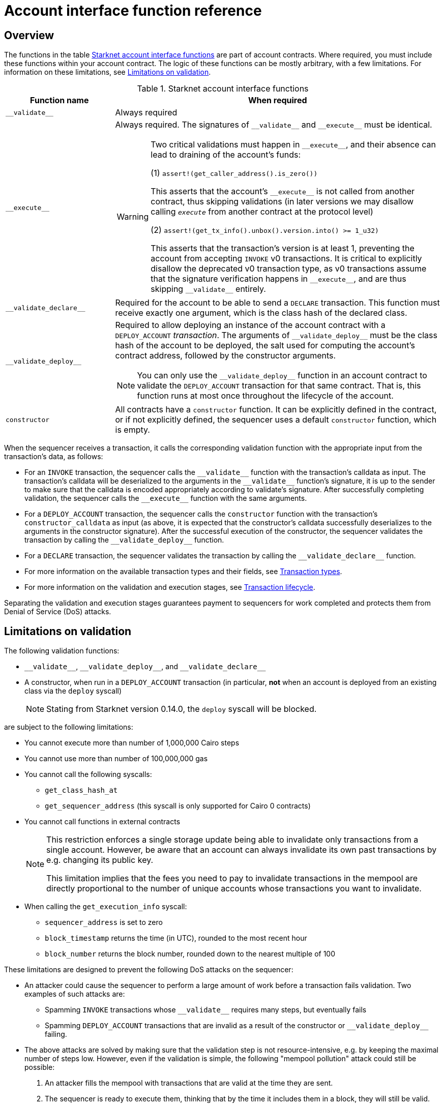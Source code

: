 [id="account_interface_functions"]
= Account interface function reference

== Overview

The functions in the table xref:#starknet_account_interface_functions[] are part of account contracts. Where required, you must include these functions within your account contract. The logic of these functions can be mostly arbitrary, with a few limitations. For information on these limitations, see xref:#limitations_of_validation[].

[#starknet_account_interface_functions]
.Starknet account interface functions
[cols="1,3a"]
|===
| Function name | When required

| `+__validate__+` | Always required
| `+__execute__+` | Always required. The signatures of `+__validate__+` and `+__execute__+` must be identical.

[WARNING]
====
Two critical validations must happen in `+__execute__+`, and their absence can lead to draining of the account's funds:

(1) `assert!(get_caller_address().is_zero())`

This asserts that the account's `+__execute__+` is not called from another contract, thus skipping validations (in later versions we may disallow calling `__execute__` from another contract at the protocol level)

(2) `assert!(get_tx_info().unbox().version.into() >= 1_u32)`

This asserts that the transaction's version is at least 1, preventing the account from accepting `INVOKE` v0 transactions. It is critical to explicitly disallow the deprecated v0 transaction type, as v0 transactions assume that the signature verification happens in `+__execute__+`, and are thus skipping `+__validate__+` entirely.
====
| `+__validate_declare__+` | Required for the account to be able to send a `DECLARE` transaction. This function must receive exactly one argument, which is the class hash of the declared class.
| `+__validate_deploy__+` a| Required to allow deploying an instance of the account contract with a `DEPLOY_ACCOUNT` _transaction_. The arguments of `+__validate_deploy__+` must be the class hash of the account to be deployed, the salt used for computing the account's contract address, followed by the constructor arguments.

[NOTE]
====
You can only use the `+__validate_deploy__+` function in an account contract to validate the `DEPLOY_ACCOUNT` transaction for that same contract.
That is, this function runs at most once throughout the lifecycle of the account.
====
| `constructor` | All contracts have a `constructor` function. It can be explicitly defined in the contract, or if not explicitly defined, the sequencer uses a default `constructor` function, which is empty.
|===

When the sequencer receives a transaction, it calls the corresponding validation function with the appropriate input from the transaction's data, as follows:

* For an `INVOKE` transaction, the sequencer calls the `+__validate__+` function with the transaction's calldata as input. The transaction's calldata will be deserialized to the arguments in the `+__validate__+` function's signature, it is up to the sender to make sure that the calldata is encoded appropriately according to validate's signature. After successfully completing validation, the sequencer calls the `+__execute__+` function with the same arguments.
* For a `DEPLOY_ACCOUNT` transaction, the sequencer calls the `constructor` function with the transaction's `constructor_calldata` as input (as above, it is expected that the constructor's calldata successfully deserializes to the arguments in the constructor signature). After the successful execution of the constructor, the sequencer validates the transaction by calling the `+__validate_deploy__+` function.
* For a `DECLARE` transaction, the sequencer validates the transaction by calling the `+__validate_declare__+` function.

* For more information on the available transaction types and their fields, see xref:architecture-and-concepts:network-architecture/transactions.adoc[Transaction types].
* For more information on the validation and execution stages, see xref:architecture-and-concepts:network-architecture/transaction-life-cycle.adoc[Transaction lifecycle].

Separating the validation and execution stages guarantees payment to sequencers for work completed and protects them from Denial of Service (DoS) attacks.

[#limitations_of_validation]
== Limitations on validation

The following validation functions:

* `+__validate__+`, `+__validate_deploy__+`, and `+__validate_declare__+`
* A constructor, when run in a `DEPLOY_ACCOUNT` transaction (in particular, *not* when an account is deployed from an existing class via the `deploy` syscall)
+
[NOTE]
====
Stating from Starknet version 0.14.0, the `deploy` syscall will be blocked.
====

are subject to the following limitations:

* You cannot execute more than number of 1,000,000 Cairo steps
* You cannot use more than number of 100,000,000 gas
* You cannot call the following syscalls:
** `get_class_hash_at`
** `get_sequencer_address` (this syscall is only supported for Cairo 0 contracts)
* You cannot call functions in external contracts
+
[NOTE]
====
This restriction enforces a single storage update being able to invalidate only transactions from a single account. However, be aware that an account can always invalidate its own past transactions by e.g. changing its public key.

This limitation implies that the fees you need to pay to invalidate transactions in the mempool are directly proportional to the number of unique accounts whose transactions you want to invalidate.
====
* When calling the `get_execution_info` syscall:
** `sequencer_address` is set to zero
** `block_timestamp` returns the time (in UTC), rounded to the most recent hour
** `block_number` returns the block number, rounded down to the nearest multiple of 100


These limitations are designed to prevent the following DoS attacks on the sequencer:

* An attacker could cause the sequencer to perform a large amount of work before a transaction fails validation. Two examples of such attacks are:
** Spamming `INVOKE` transactions whose `+__validate__+` requires many steps, but eventually fails
** Spamming `DEPLOY_ACCOUNT` transactions that are invalid as a result of the constructor or `+__validate_deploy__+` failing.
* The above attacks are solved by making sure that the validation step is not resource-intensive, e.g. by keeping the maximal number of steps low. However, even if the validation is simple, the following "mempool pollution" attack could still be possible:
. An attacker fills the mempool with transactions that are valid at the time they are sent.
. The sequencer is ready to execute them, thinking that by the time it includes them in a block, they will still be valid.
. Shortly after the transactions are sent, the attacker sends one transaction that somehow invalidates all the previous ones and makes sure it's included in a block, e.g. by offering higher fees for this one transaction.
An example of such an attack is having the implementation of `+__validate__+` checks that the value of a storage slot is `1`, and the attacker's transaction later sets it to `0`. Restricting validation functions from calling external contracts prevents this attack.

[id="invalid_transactions"]
== Invalid transactions

When the `+__validate__+`, `+__validate_deploy__+`, or `+__validate_declare__+`, function fails, the account in question does not pay any fee, and the transaction's status is `REJECTED`.

[id="reverted_transactions"]
== Reverted transactions

A transaction has the status `REVERTED` when the `+__execute__+` function fails. A reverted transaction is included in a block, and the sequencer is eligible to charge a fee for the work done up to the point of failure, similar to Ethereum.

== Implementation reference

Thanks to account abstraction, the logic of `+__execute__+` and the different validation functions is up to the party implementing the account. 
To see a concrete implementation, see OpenZeppelin's link:https://github.com/OpenZeppelin/cairo-contracts/blob/v0.14.0/src/account/account.cairo#L72[account component].
This implementation adheres to link:https://github.com/starknet-io/SNIPs/blob/main/SNIPS/snip-6.md[SNIP6], which defines a standard for account interfaces.
